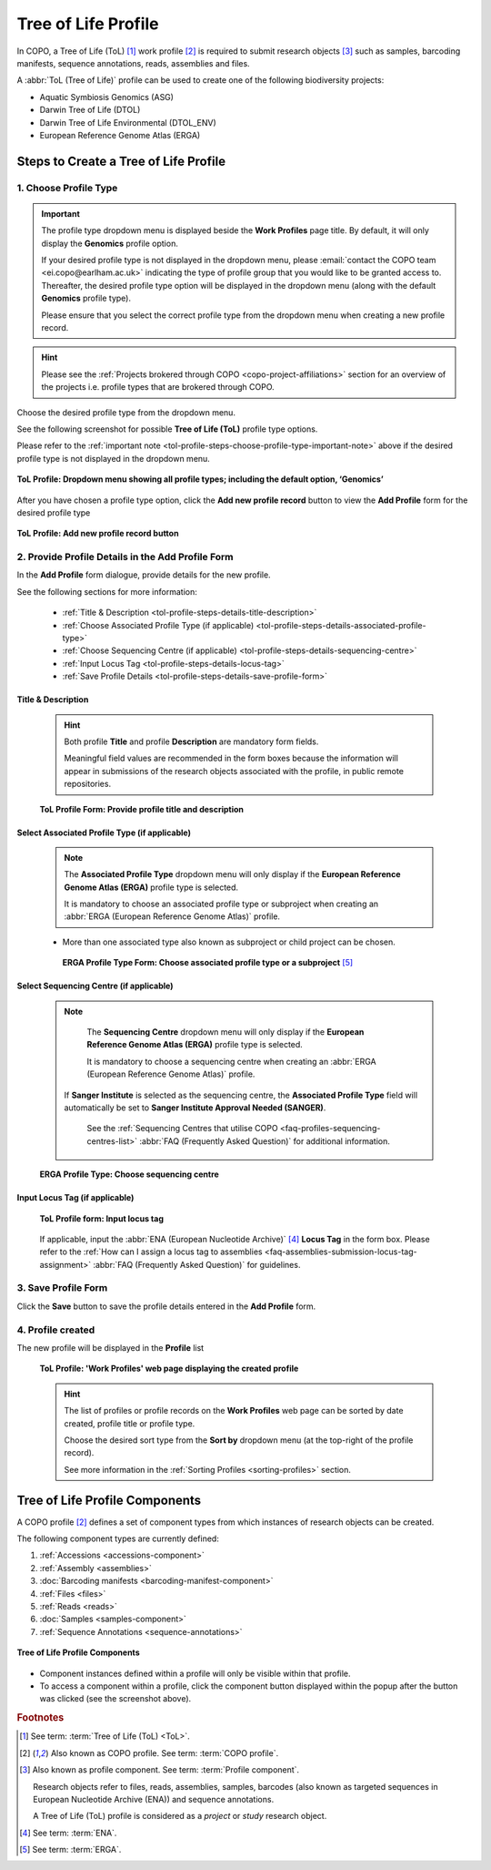 .. _tol-profile-walkthrough:

=======================
Tree of Life Profile
=======================

In COPO, a Tree of Life (ToL) [#f1]_ work profile [#f2]_  is required to submit research objects [#f3]_ such as
samples, barcoding manifests, sequence annotations, reads, assemblies and files.

A :abbr:`ToL (Tree of Life)` profile can be used to create one of the following biodiversity projects:

* Aquatic Symbiosis Genomics (ASG)
* Darwin Tree of Life (DTOL)
* Darwin Tree of Life Environmental (DTOL_ENV)
* European Reference Genome Atlas (ERGA)

.. raw:: html

   <br>

.. seealso::

  * :ref:`How to Update Profiles <profile-update>`
  * :ref:`How to Delete Profiles <profile_deletion>`
  * :ref:`How to Make Profiles (also known as Projects) Public <releasing-profiles>`
  * :ref:`Sharing Profiles <sharing-profiles>`
  * :ref:`Releasing Profiles (Studies) <releasing-profiles>`
  * :ref:`Sorting Profiles <sorting-profiles>`
  * :ref:`Profile Types Legend <profile-types-legend>`

.. raw:: html

   <hr>

.. _tol-profile-steps:

Steps to Create a Tree of Life Profile
---------------------------------------

1. Choose Profile Type
~~~~~~~~~~~~~~~~~~~~~~

.. _tol-profile-steps-choose-profile-type-important-note:

.. important::

   The profile type dropdown menu is displayed beside the **Work Profiles** page title. By default, it will only
   display the **Genomics** profile option.

   If your desired profile type is not displayed in the dropdown menu, please
   :email:`contact the COPO team <ei.copo@earlham.ac.uk>` indicating the type of profile group that you would
   like to be granted access to. Thereafter, the desired profile type option will be displayed in the dropdown menu
   (along with the default **Genomics** profile type).

   Please ensure that you select the correct profile type from the dropdown menu when creating a new profile record.

.. hint::

   Please see the :ref:`Projects brokered through COPO <copo-project-affiliations>` section for an overview of the
   projects i.e. profile types that are brokered through COPO.

Choose the desired profile type from the dropdown menu.

See the following screenshot for possible **Tree of Life (ToL)** profile type options.

Please refer to the :ref:`important note <tol-profile-steps-choose-profile-type-important-note>` above if the desired
profile type is not displayed in the dropdown menu.

.. figure:: /assets/images/profile/profile_add_profile_with_profile_types_dropdown_menu_displayed.png
   :alt: Profile types dropdown menu when adding a new profile record
   :align: center
   :target: https://github.com/TGAC/COPO-documentation/blob/main/assets/images/profile/profile_add_profile_with_profile_types_dropdown_menu_displayed?raw=true
   :class: with-shadow with-border

   **ToL Profile: Dropdown menu showing all profile types; including the default option, ‘Genomics’**

After you have chosen a profile type option, click the |add-profile-button| **Add new profile record** button to view
the **Add Profile** form for the desired profile type

.. figure:: /assets/images/profile/profile_add_record_button_web_page.png
   :alt: Add new profile record button
   :align: center
   :target: https://github.com/TGAC/COPO-documentation/blob/main/assets/images/profile/profile_add_record_button_web_page.png?raw=true
   :class: with-shadow with-border

   **ToL Profile: Add new profile record button**

.. _tol-profile-steps-details:

2. Provide Profile Details in the Add Profile Form
~~~~~~~~~~~~~~~~~~~~~~~~~~~~~~~~~~~~~~~~~~~~~~~~~~

In the **Add Profile** form dialogue, provide details for the new profile.

See the following sections for more information:

   * :ref:`Title & Description <tol-profile-steps-details-title-description>`
   * :ref:`Choose Associated Profile Type (if applicable) <tol-profile-steps-details-associated-profile-type>`
   * :ref:`Choose Sequencing Centre (if applicable) <tol-profile-steps-details-sequencing-centre>`
   * :ref:`Input Locus Tag <tol-profile-steps-details-locus-tag>`
   * :ref:`Save Profile Details <tol-profile-steps-details-save-profile-form>`

.. _tol-profile-steps-details-title-description:

Title & Description
^^^^^^^^^^^^^^^^^^^

   .. hint::

      Both profile **Title** and profile **Description** are mandatory form fields.

      Meaningful field values are recommended in the form boxes because the information will appear
      in submissions of the research objects associated with the profile, in public remote repositories.

   .. figure:: /assets/images/profile/profile_add_profile_form_title_description.png
      :alt: Provide profile title and description on add profile form
      :align: center
      :target: https://raw.githubusercontent.com/TGAC/COPO-documentation/main/assets/images/profile/profile_add_profile_form_title_description.png
      :class: with-shadow with-border
      :height: 300px

      **ToL Profile Form: Provide profile title and description**

   .. raw:: html

      <br>

.. _tol-profile-steps-details-associated-profile-type:

Select Associated Profile Type (if applicable)
^^^^^^^^^^^^^^^^^^^^^^^^^^^^^^^^^^^^^^^^^^^^^^^^^

      .. note::

         The **Associated Profile Type** dropdown menu will only display if the
         **European Reference Genome Atlas (ERGA)** profile type is selected.

         It is mandatory to choose an associated
         profile type or subproject when creating an :abbr:`ERGA (European Reference Genome Atlas)` profile.

      * More than one associated type also known as subproject or child project can be chosen.

       .. figure:: /assets/images/profile/profile_add_profile_form_associated_type_for_erga_profile_type.png
          :alt: Choose associated profile type or subproject on add profile form for ERGA profile type
          :align: center
          :target: https://raw.githubusercontent.com/TGAC/COPO-documentation/main/assets/images/profile/profile_add_profile_form_associated_type_for_erga_profile_type.png
          :class: with-shadow with-border
          :height: 500px

          **ERGA Profile Type Form: Choose associated profile type or a subproject** [#f5]_

       .. raw:: html

          <br>

.. _tol-profile-steps-details-sequencing-centre:

Select Sequencing Centre (if applicable)
^^^^^^^^^^^^^^^^^^^^^^^^^^^^^^^^^^^^^^^^^

      .. note::

         The **Sequencing Centre** dropdown menu will only display if the
         **European Reference Genome Atlas (ERGA)** profile type is selected.

         It is mandatory to choose a sequencing centre when creating an :abbr:`ERGA (European Reference Genome Atlas)`
         profile.

        If **Sanger Institute** is selected as the sequencing centre, the **Associated Profile Type** field will
        automatically be set to **Sanger Institute Approval Needed (SANGER)**.

         See the :ref:`Sequencing Centres that utilise COPO <faq-profiles-sequencing-centres-list>`
         :abbr:`FAQ (Frequently Asked Question)` for additional information.

      .. figure:: /assets/images/profile/profile_add_profile_form_sequencing_centre.png
         :alt: Choose sequencing centre on 'Add Profile' form
         :align: center
         :target: https://raw.githubusercontent.com/TGAC/COPO-documentation/main/assets/images/profile/profile_add_profile_form_sequencing_centre.png
         :class: with-shadow with-border
         :height: 500px

         **ERGA Profile Type: Choose sequencing centre**

      .. raw:: html

         <br>

.. _tol-profile-steps-details-locus-tag:

Input Locus Tag (if applicable)
^^^^^^^^^^^^^^^^^^^^^^^^^^^^^^^^^

   .. figure:: /assets/images/profile/profile_add_profile_form_locus_tag.png
      :alt: Choose locus tag on add profile form
      :align: center
      :target: https://raw.githubusercontent.com/TGAC/COPO-documentation/main/assets/images/profile/profile_add_profile_form_locus_tag.png
      :class: with-shadow with-border
      :height: 250px

      **ToL Profile form: Input locus tag**

   .. raw:: html

      <br>

   If applicable, input the :abbr:`ENA (European Nucleotide Archive)` [#f4]_ **Locus Tag** in the form box.
   Please refer to the :ref:`How can I assign a locus tag to assemblies <faq-assemblies-submission-locus-tag-assignment>`
   :abbr:`FAQ (Frequently Asked Question)` for guidelines.

   .. raw:: html

      <br>

.. _tol-profile-steps-details-save-profile-form:

3. Save Profile Form
~~~~~~~~~~~~~~~~~~~~~

Click the **Save** button to save the profile details entered in the **Add Profile** form.


4. Profile created
~~~~~~~~~~~~~~~~~~~

The new profile will be displayed in the **Profile** list

    .. figure:: /assets/images/profile/profile_tol_profile_created.png
      :alt: Tree of Life profile created
      :align: center
      :target: https://raw.githubusercontent.com/TGAC/COPO-documentation/main/assets/images/profile/profile_tol_profile_created.png
      :class: with-shadow with-border

      **ToL Profile: 'Work Profiles' web page displaying the created profile**

    .. raw:: html

       <br>

    .. hint::

      The list of profiles or profile records on the **Work Profiles** web page can be sorted by date created, profile title or
      profile type.

      Choose the desired sort type from the **Sort by** dropdown menu (at the top-right of the profile record).

      See more information in the :ref:`Sorting Profiles <sorting-profiles>` section.

.. raw:: html

   <br>

.. seealso::

   * See :ref:`Steps to create Genomics profile <genomics-profile-walkthrough>` if you would like to make other
     submissions

.. raw:: html

   <hr>

.. _tol-profile-components:

Tree of Life Profile Components
----------------------------------

A COPO profile [#f2]_ defines a set of component types from which instances of research objects can be created.

The following component types are currently defined:

#. :ref:`Accessions <accessions-component>`
#. :ref:`Assembly <assemblies>`
#. :doc:`Barcoding manifests <barcoding-manifest-component>`
#. :ref:`Files <files>`
#. :ref:`Reads <reads>`
#. :doc:`Samples <samples-component>`
#. :ref:`Sequence Annotations <sequence-annotations>`

.. figure:: /assets/images/profile/profile_tol_profile_components.png
   :alt: Tree of Life profile components
   :align: center
   :height: 200px
   :target: https://raw.githubusercontent.com/TGAC/COPO-documentation/main/assets/images/profile/profile_tol_profile_components.png
   :class: with-shadow with-border

   **Tree of Life Profile Components**

* Component instances defined within a profile will only be visible within that profile.

* To access a component within a profile, click the component button displayed within the popup after the
  |profile-components-button| button was clicked (see the screenshot above).

.. raw:: html

   <hr>

.. rubric:: Footnotes

.. [#f1] See term: :term:`Tree of Life (ToL) <ToL>`.
.. [#f2] Also known as COPO profile. See term: :term:`COPO profile`.
.. [#f3] Also known as profile component. See term: :term:`Profile component`.

         Research objects refer to files, reads, assemblies, samples,
         barcodes (also known as targeted sequences in European Nucleotide Archive (ENA)) and sequence annotations.

         A Tree of Life (ToL) profile is considered as a *project* or *study* research object.
.. [#f4] See term: :term:`ENA`.
.. [#f5] See term: :term:`ERGA`.

..
    Images declaration
..
.. |add-profile-button| image:: /assets/images/buttons/add_button.png
   :height: 4ex
   :class: no-scaled-link

.. |profile-components-button| image:: /assets/images/buttons/profile_components_button.png
   :height: 4ex
   :class: no-scaled-link